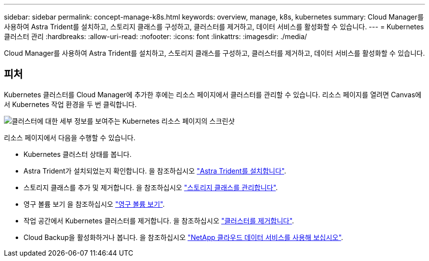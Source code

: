---
sidebar: sidebar 
permalink: concept-manage-k8s.html 
keywords: overview, manage, k8s, kubernetes 
summary: Cloud Manager를 사용하여 Astra Trident를 설치하고, 스토리지 클래스를 구성하고, 클러스터를 제거하고, 데이터 서비스를 활성화할 수 있습니다. 
---
= Kubernetes 클러스터 관리
:hardbreaks:
:allow-uri-read: 
:nofooter: 
:icons: font
:linkattrs: 
:imagesdir: ./media/


Cloud Manager를 사용하여 Astra Trident를 설치하고, 스토리지 클래스를 구성하고, 클러스터를 제거하고, 데이터 서비스를 활성화할 수 있습니다.



== 피처

Kubernetes 클러스터를 Cloud Manager에 추가한 후에는 리소스 페이지에서 클러스터를 관리할 수 있습니다. 리소스 페이지를 열려면 Canvas에서 Kubernetes 작업 환경을 두 번 클릭합니다.

image:screenshot-k8s-resource-page.png["클러스터에 대한 세부 정보를 보여주는 Kubernetes 리소스 페이지의 스크린샷"]

리소스 페이지에서 다음을 수행할 수 있습니다.

* Kubernetes 클러스터 상태를 봅니다.
* Astra Trident가 설치되었는지 확인합니다. 을 참조하십시오 link:./task/task-k8s-manage-trident.html["Astra Trident를 설치합니다"].
* 스토리지 클래스를 추가 및 제거합니다. 을 참조하십시오 link:./task/task-k8s-manage-storage-classes.html["스토리지 클래스를 관리합니다"].
* 영구 볼륨 보기 을 참조하십시오 link:./task/task-k8s-manage-persistent-volumes.html["영구 볼륨 보기"].
* 작업 공간에서 Kubernetes 클러스터를 제거합니다. 을 참조하십시오 link:./task/task-k8s-manage-remove-cluster.html["클러스터를 제거합니다"].
* Cloud Backup을 활성화하거나 봅니다. 을 참조하십시오 link:./task/task-kubernetes-enable-services.html["NetApp 클라우드 데이터 서비스를 사용해 보십시오"].

